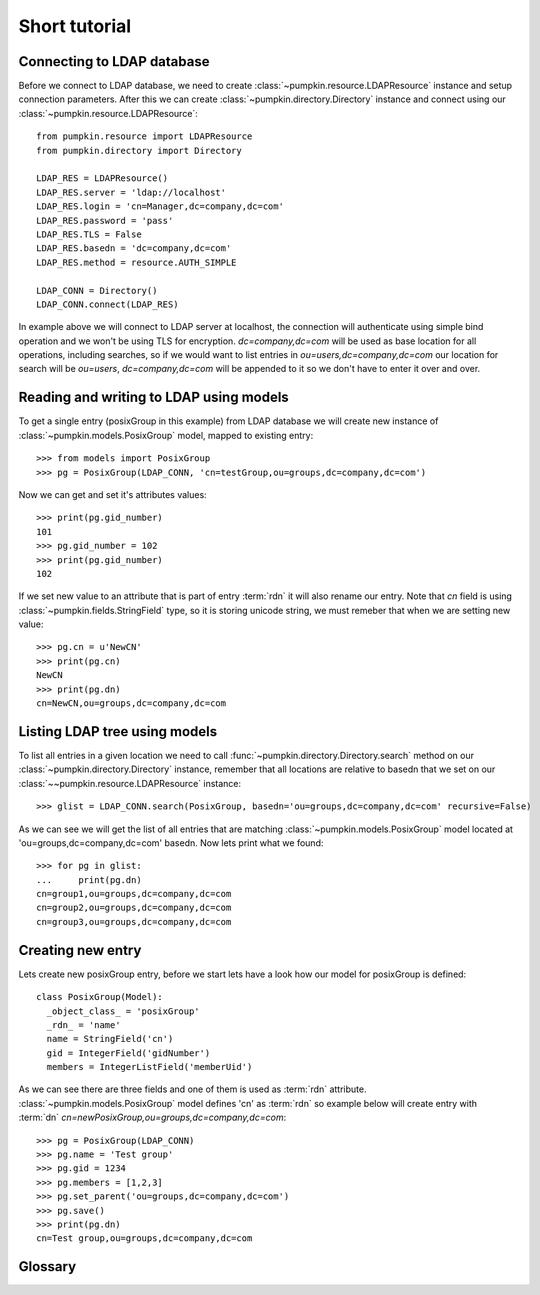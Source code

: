 Short tutorial
==============

Connecting to LDAP database
---------------------------

Before we connect to LDAP database, we need to create
:class:`~pumpkin.resource.LDAPResource` instance and setup connection 
parameters. After this we can create :class:`~pumpkin.directory.Directory`
instance and connect using our :class:`~pumpkin.resource.LDAPResource`::

  from pumpkin.resource import LDAPResource
  from pumpkin.directory import Directory

  LDAP_RES = LDAPResource()
  LDAP_RES.server = 'ldap://localhost'
  LDAP_RES.login = 'cn=Manager,dc=company,dc=com'
  LDAP_RES.password = 'pass'
  LDAP_RES.TLS = False
  LDAP_RES.basedn = 'dc=company,dc=com'
  LDAP_RES.method = resource.AUTH_SIMPLE

  LDAP_CONN = Directory()
  LDAP_CONN.connect(LDAP_RES)

In example above we will connect to LDAP server at localhost, the connection
will authenticate using simple bind operation and we won't be using TLS for
encryption. *dc=company,dc=com* will be used as base location for all 
operations, including searches, so if we would want to list entries in
*ou=users,dc=company,dc=com* our location for search will be 
*ou=users*, *dc=company,dc=com* will be appended to it so we don't have to enter
it over and over.

Reading and writing to LDAP using models
----------------------------------------

To get a single entry (posixGroup in this example) from LDAP database we will
create new instance of :class:`~pumpkin.models.PosixGroup` model, mapped to
existing entry::

  >>> from models import PosixGroup
  >>> pg = PosixGroup(LDAP_CONN, 'cn=testGroup,ou=groups,dc=company,dc=com')

Now we can get and set it's attributes values::

  >>> print(pg.gid_number)
  101
  >>> pg.gid_number = 102
  >>> print(pg.gid_number)
  102

If we set new value to an attribute that is part of entry :term:`rdn` it will
also rename our entry. Note that *cn* field is using 
:class:`~pumpkin.fields.StringField` type, so it is storing unicode string, we
must remeber that when we are setting new value::

  >>> pg.cn = u'NewCN'
  >>> print(pg.cn)
  NewCN
  >>> print(pg.dn)
  cn=NewCN,ou=groups,dc=company,dc=com

Listing LDAP tree using models
-------------------------------

To list all entries in a given location we need to call
:func:`~pumpkin.directory.Directory.search` method on our
:class:`~pumpkin.directory.Directory` instance, remember that all locations
are relative to basedn that we set on our 
:class:`~~pumpkin.resource.LDAPResource` instance::

  >>> glist = LDAP_CONN.search(PosixGroup, basedn='ou=groups,dc=company,dc=com' recursive=False)

As we can see we will get the list of all entries that are matching
:class:`~pumpkin.models.PosixGroup` model located at
'ou=groups,dc=company,dc=com' basedn. Now lets print what we found::

  >>> for pg in glist:
  ...     print(pg.dn)
  cn=group1,ou=groups,dc=company,dc=com
  cn=group2,ou=groups,dc=company,dc=com
  cn=group3,ou=groups,dc=company,dc=com

Creating new entry
-----------------------------

Lets create new posixGroup entry, before we start lets have a look how our model
for posixGroup is defined::

  class PosixGroup(Model):
    _object_class_ = 'posixGroup'
    _rdn_ = 'name'
    name = StringField('cn')
    gid = IntegerField('gidNumber')
    members = IntegerListField('memberUid')

As we can see there are three fields and one of them is used as :term:`rdn`
attribute. :class:`~pumpkin.models.PosixGroup` model defines 'cn' as 
:term:`rdn` so example below will create entry with :term:`dn`
*cn=newPosixGroup,ou=groups,dc=company,dc=com*::

  >>> pg = PosixGroup(LDAP_CONN)
  >>> pg.name = 'Test group'
  >>> pg.gid = 1234
  >>> pg.members = [1,2,3]
  >>> pg.set_parent('ou=groups,dc=company,dc=com')
  >>> pg.save()
  >>> print(pg.dn)
  cn=Test group,ou=groups,dc=company,dc=com

Glossary
--------

.. glossary::

   dn
      DN stands for *Distinguished Name*, it is a series of :term:`rdn`'s found
      by walking back to servers base dn, think of it as entry location in tree.
      Example: *uid=john,ou=users,dc=company,dc=com*

   rdn
      RDN stands for *Relative Distinguished Name*, it is local part of
      distinguished name, for example rdn of entry with :term:`dn`
      *uid=john,dc=company,dc=com* is *uid=john*. Each new entry will be created
      with :term:`dn` composed from models fileds marked as rdn and entrys
      location.
